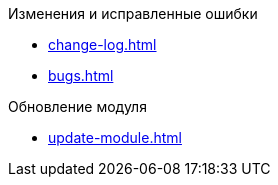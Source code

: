 .Изменения и исправленные ошибки
* xref:change-log.adoc[]
* xref:bugs.adoc[]

.Обновление модуля
* xref:update-module.adoc[]
